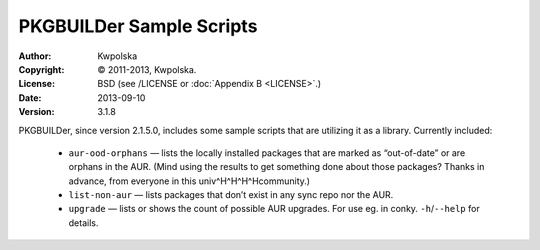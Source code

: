 =========================
PKGBUILDer Sample Scripts
=========================
:Author: Kwpolska
:Copyright: © 2011-2013, Kwpolska.
:License: BSD (see /LICENSE or :doc:`Appendix B <LICENSE>`.)
:Date: 2013-09-10
:Version: 3.1.8

.. index:: sample scripts

PKGBUILDer, since version 2.1.5.0, includes some sample scripts that are
utilizing it as a library.  Currently included:

 * ``aur-ood-orphans`` — lists the locally installed packages that are marked as
   “out-of-date” or are orphans in the AUR.  (Mind using the results to get
   something done about those packages?  Thanks in advance, from everyone in
   this univ^H^H^H^Hcommunity.)
 * ``list-non-aur`` — lists packages that don’t exist in any sync repo nor the
   AUR.
 * ``upgrade`` — lists or shows the count of possible AUR upgrades.  For use
   eg. in conky.  ``-h``/``--help`` for details.
